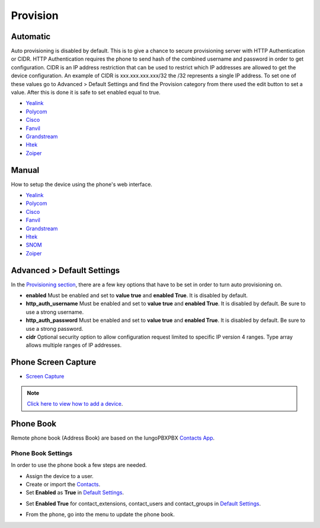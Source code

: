 ************
Provision
************


Automatic
^^^^^^^^^^

Auto provisioning is disabled by default. This is to give a chance to secure provisioning server with HTTP Authentication or CIDR. HTTP Authentication requires the phone to send hash of the combined username and password in order to get configuration. CIDR is an IP address restriction that can be used to restrict which IP addresses are allowed to get the device configuration. An example of CIDR is xxx.xxx.xxx.xxx/32 the /32 represents a single IP address. To set one of these values go to Advanced > Default Settings and find the Provision category from there used the edit button to set a value. After this is done it is safe to set enabled equal to true.

*  `Yealink <http://docs.iungopbx.com/en/latest/applications/provision/provision_auto_yealink.html>`_
*  `Polycom <http://docs.iungopbx.com/en/latest/applications/provision/provision_auto_polycom.html>`_
*  `Cisco <http://docs.iungopbx.com/en/latest/applications/provision/provision_auto_cisco.html>`_
*  `Fanvil <http://docs.iungopbx.com/en/latest/applications/provision/provision_auto_fanvil.html>`_
*  `Grandstream <http://docs.iungopbx.com/en/latest/applications/provision/provision_auto_grandstream.html>`_
*  `Htek <http://docs.iungopbx.com/en/latest/applications/provision/provision_auto_htek.html>`_
*  `Zoiper <http://docs.iungopbx.com/en/latest/applications/provision/provision_auto_zoiper.html>`_


Manual
^^^^^^^

How to setup the device using the phone's web interface.

*  `Yealink <https://docs.iungopbx.com/en/latest/applications/provision/provision_manual_yealink.html>`_
*  `Polycom <https://docs.iungopbx.com/en/latest/applications/provision/provision_manual_polycom.html>`_
*  `Cisco <http://docs.iungopbx.com/en/latest/applications/provision/provision_manual_cisco.html>`_
*  `Fanvil <https://docs.iungopbx.com/en/latest/applications/provision/provision_manual_fanvil.html>`_
*  `Grandstream <https://docs.iungopbx.com/en/latest/applications/provision/provision_manual_grandstream.html>`_
*  `Htek <http://docs.iungopbx.com/en/latest/applications/provision/provision_manual_htek.html>`_
*  `SNOM <http://docs.iungopbx.com/en/latest/applications/provision/provision_manual_snom.html>`_
*  `Zoiper <https://docs.iungopbx.com/en/latest/applications/provision/provision_manual_zoiper.html>`_


Advanced > Default Settings
^^^^^^^^^^^^^^^^^^^^^^^^^^^^

In the `Provisioning section`_, there are a few key options that have to be set in order to turn auto provisioning on.

* **enabled** Must be enabled and set to **value true** and **enabled True**.  It is disabled by default.
* **http_auth_username** Must be enabled and set to **value true** and **enabled True**.  It is disabled by default. Be sure to use a strong username.
* **http_auth_password** Must be enabled and set to **value true** and **enabled True**.  It is disabled by default. Be sure to use a strong password.
* **cidr** Optional security option to allow configuration request limited to specific IP version 4 ranges. Type array allows multiple ranges of IP addresses.



Phone Screen Capture
^^^^^^^^^^^^^^^^^^^^^

* `Screen Capture <https://docs.iungopbx.com/en/latest/applications/provision/phone_screen_capture.html>`_


.. Note::
       `Click here to view how to add a device <https://docs.iungopbx.com/en/latest/accounts/devices.html>`_.



Phone Book
^^^^^^^^^^^^

Remote phone book (Address Book) are based on the IungoPBXPBX `Contacts App </en/latest/applications/contacts.html>`_.

Phone Book Settings
~~~~~~~~~~~~~~~~~~~~

In order to use the phone book a few steps are needed.

* Assign the device to a user.
* Create or import the `Contacts </en/latest/applications/contacts.html>`_.

* Set **Enabled** as **True** in `Default Settings </en/latest/advanced/default_settings.html>`_.


.. image:: ../_static/images/provision/iungopbx_remote_phonebook.jpg
        :scale: 85%

* Set **Enabled True** for contact_extensions, contact_users and contact_groups in `Default Settings </en/latest/advanced/default_settings.html>`_.

.. image:: ../_static/images/provision/iungopbx_phone_book1.jpg
        :scale: 85%

* From the phone, go into the menu to update the phone book.



.. _Provisioning section: /en/latest/advanced/default_settings.html#id17
